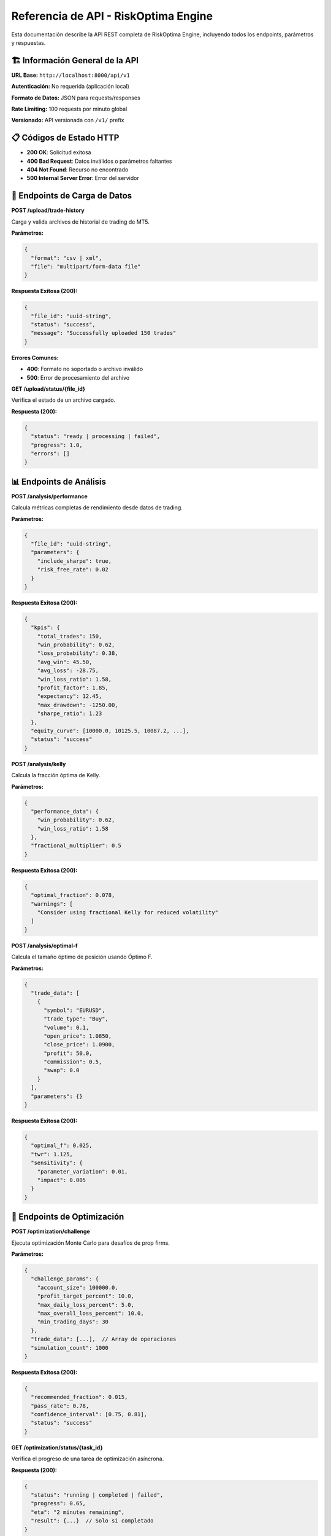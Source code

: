 Referencia de API - RiskOptima Engine
=====================================

Esta documentación describe la API REST completa de RiskOptima Engine, incluyendo todos los endpoints, parámetros y respuestas.

🏗️ **Información General de la API**
-------------------------------------

**URL Base:**
``http://localhost:8000/api/v1``

**Autenticación:**
No requerida (aplicación local)

**Formato de Datos:**
JSON para requests/responses

**Rate Limiting:**
100 requests por minuto global

**Versionado:**
API versionada con ``/v1/`` prefix

📋 **Códigos de Estado HTTP**
-----------------------------

- **200 OK**: Solicitud exitosa
- **400 Bad Request**: Datos inválidos o parámetros faltantes
- **404 Not Found**: Recurso no encontrado
- **500 Internal Server Error**: Error del servidor

🔧 **Endpoints de Carga de Datos**
----------------------------------

**POST /upload/trade-history**

Carga y valida archivos de historial de trading de MT5.

**Parámetros:**

.. code-block:: json

   {
     "format": "csv | xml",
     "file": "multipart/form-data file"
   }

**Respuesta Exitosa (200):**

.. code-block:: json

   {
     "file_id": "uuid-string",
     "status": "success",
     "message": "Successfully uploaded 150 trades"
   }

**Errores Comunes:**

- **400**: Formato no soportado o archivo inválido
- **500**: Error de procesamiento del archivo

**GET /upload/status/{file_id}**

Verifica el estado de un archivo cargado.

**Respuesta (200):**

.. code-block:: json

   {
     "status": "ready | processing | failed",
     "progress": 1.0,
     "errors": []
   }

📊 **Endpoints de Análisis**
----------------------------

**POST /analysis/performance**

Calcula métricas completas de rendimiento desde datos de trading.

**Parámetros:**

.. code-block:: json

   {
     "file_id": "uuid-string",
     "parameters": {
       "include_sharpe": true,
       "risk_free_rate": 0.02
     }
   }

**Respuesta Exitosa (200):**

.. code-block:: json

   {
     "kpis": {
       "total_trades": 150,
       "win_probability": 0.62,
       "loss_probability": 0.38,
       "avg_win": 45.50,
       "avg_loss": -28.75,
       "win_loss_ratio": 1.58,
       "profit_factor": 1.85,
       "expectancy": 12.45,
       "max_drawdown": -1250.00,
       "sharpe_ratio": 1.23
     },
     "equity_curve": [10000.0, 10125.5, 10087.2, ...],
     "status": "success"
   }

**POST /analysis/kelly**

Calcula la fracción óptima de Kelly.

**Parámetros:**

.. code-block:: json

   {
     "performance_data": {
       "win_probability": 0.62,
       "win_loss_ratio": 1.58
     },
     "fractional_multiplier": 0.5
   }

**Respuesta Exitosa (200):**

.. code-block:: json

   {
     "optimal_fraction": 0.078,
     "warnings": [
       "Consider using fractional Kelly for reduced volatility"
     ]
   }

**POST /analysis/optimal-f**

Calcula el tamaño óptimo de posición usando Óptimo F.

**Parámetros:**

.. code-block:: json

   {
     "trade_data": [
       {
         "symbol": "EURUSD",
         "trade_type": "Buy",
         "volume": 0.1,
         "open_price": 1.0850,
         "close_price": 1.0900,
         "profit": 50.0,
         "commission": 0.5,
         "swap": 0.0
       }
     ],
     "parameters": {}
   }

**Respuesta Exitosa (200):**

.. code-block:: json

   {
     "optimal_f": 0.025,
     "twr": 1.125,
     "sensitivity": {
       "parameter_variation": 0.01,
       "impact": 0.005
     }
   }

🎯 **Endpoints de Optimización**
---------------------------------

**POST /optimization/challenge**

Ejecuta optimización Monte Carlo para desafíos de prop firms.

**Parámetros:**

.. code-block:: json

   {
     "challenge_params": {
       "account_size": 100000.0,
       "profit_target_percent": 10.0,
       "max_daily_loss_percent": 5.0,
       "max_overall_loss_percent": 10.0,
       "min_trading_days": 30
     },
     "trade_data": [...],  // Array de operaciones
     "simulation_count": 1000
   }

**Respuesta Exitosa (200):**

.. code-block:: json

   {
     "recommended_fraction": 0.015,
     "pass_rate": 0.78,
     "confidence_interval": [0.75, 0.81],
     "status": "success"
   }

**GET /optimization/status/{task_id}**

Verifica el progreso de una tarea de optimización asíncrona.

**Respuesta (200):**

.. code-block:: json

   {
     "status": "running | completed | failed",
     "progress": 0.65,
     "eta": "2 minutes remaining",
     "result": {...}  // Solo si completado
   }

🔗 **Endpoints de MT5**
-----------------------

**POST /mt5/connect**

Establece conexión con terminal MT5.

**Parámetros:**

.. code-block:: json

   {
     "timeout": 30
   }

**Respuesta Exitosa (200):**

.. code-block:: json

   {
     "connected": true,
     "account_info": {
       "balance": 10000.0,
       "equity": 9850.0,
       "margin": 150.0
     }
   }

**GET /mt5/account-info**

Obtiene información actual de la cuenta MT5.

**Respuesta (200):**

.. code-block:: json

   {
     "balance": 10000.0,
     "equity": 9850.0,
     "margin": 150.0,
     "margin_free": 9700.0,
     "margin_level": 657.0,
     "profit": -150.0,
     "leverage": 100,
     "currency": "USD"
   }

**POST /mt5/disconnect**

Desconecta de MT5.

**Respuesta (200):**

.. code-block:: json

   {
     "success": true
   }

📄 **Endpoints de Reportes**
----------------------------

**POST /reports/generate**

Genera reportes de análisis.

**Parámetros:**

.. code-block:: json

   {
     "report_type": "performance_analysis | risk_optimization | comprehensive",
     "data": {...},  // Datos de análisis
     "format": "pdf | csv"
   }

**Respuesta Exitosa (200):**

.. code-block:: json

   {
     "report_id": "uuid-string",
     "download_url": "/api/v1/reports/download/uuid-string",
     "status": "generating"
   }

**GET /reports/download/{report_id}**

Descarga un reporte generado.

**Respuesta (200):**
Archivo PDF o CSV

⚠️ **Manejo de Errores**
-----------------------

**Formato Estándar de Error:**

.. code-block:: json

   {
     "error": {
       "code": "VALIDATION_ERROR | PROCESSING_ERROR | MT5_ERROR",
       "message": "Descripción del error",
       "details": {
         "field": "campo_específico",
         "value": "valor_problemático",
         "suggestion": "cómo_arreglarlo"
       }
     }
   }

**Códigos de Error Comunes:**

- **VALIDATION_ERROR**: Datos inválidos o parámetros faltantes
- **FILE_NOT_FOUND**: Archivo no encontrado o expirado
- **MT5_CONNECTION_ERROR**: Problemas de conexión con MT5
- **PROCESSING_ERROR**: Error interno durante cálculos
- **RATE_LIMIT_EXCEEDED**: Demasiadas solicitudes

🔒 **Consideraciones de Seguridad**
-----------------------------------

**Contexto Local:**
- API diseñada únicamente para uso local
- No implementa autenticación (por diseño)
- Comunicación segura vía localhost

**Validación de Datos:**
- Validación estricta de todos los inputs
- Sanitización de datos de archivos
- Límites de tamaño de archivos y rate limiting

**Privacidad:**
- Ningún dato sale del equipo local
- Archivos temporales eliminados automáticamente
- No logging de datos sensibles

📊 **Ejemplos de Uso con cURL**
-------------------------------

**Cargar archivo de trading:**

.. code-block:: bash

   curl -X POST "http://localhost:8000/api/v1/upload/trade-history" \
        -F "file=@trades.csv" \
        -F "format=csv"

**Analizar rendimiento:**

.. code-block:: bash

   curl -X POST "http://localhost:8000/api/v1/analysis/performance" \
        -H "Content-Type: application/json" \
        -d '{"file_id": "your-file-id"}'

**Optimizar desafío:**

.. code-block:: bash

   curl -X POST "http://localhost:8000/api/v1/optimization/challenge" \
        -H "Content-Type: application/json" \
        -d '{
          "challenge_params": {
            "account_size": 100000,
            "profit_target_percent": 10,
            "max_daily_loss_percent": 5,
            "max_overall_loss_percent": 10,
            "min_trading_days": 30
          },
          "trade_data": [...],
          "simulation_count": 1000
        }'

**Conectar MT5:**

.. code-block:: bash

   curl -X POST "http://localhost:8000/api/v1/mt5/connect" \
        -H "Content-Type: application/json" \
        -d '{"timeout": 30}'

🔧 **Integración Programática**
--------------------------------

**Python con requests:**

.. code-block:: python

   import requests

   # Cargar archivo
   with open('trades.csv', 'rb') as f:
       response = requests.post(
           'http://localhost:8000/api/v1/upload/trade-history',
           files={'file': f},
           data={'format': 'csv'}
       )
       file_id = response.json()['file_id']

   # Analizar rendimiento
   analysis = requests.post(
       'http://localhost:8000/api/v1/analysis/performance',
       json={'file_id': file_id}
   ).json()

**JavaScript/Node.js:**

.. code-block:: javascript

   const axios = require('axios');
   const FormData = require('form-data');
   const fs = require('fs');

   // Cargar archivo
   const form = new FormData();
   form.append('file', fs.createReadStream('trades.csv'));
   form.append('format', 'csv');

   const uploadResponse = await axios.post(
       'http://localhost:8000/api/v1/upload/trade-history',
       form,
       { headers: form.getHeaders() }
   );

   // Analizar
   const analysisResponse = await axios.post(
       'http://localhost:8000/api/v1/analysis/performance',
       { file_id: uploadResponse.data.file_id }
   );

📈 **Monitoreo y Logging**
---------------------------

**Logs de API:**
- Todos los requests/responses se loggean
- Errores incluyen stack traces completos
- Logs rotan automáticamente

**Métricas de Rendimiento:**
- Latencia de respuesta por endpoint
- Tasa de error por endpoint
- Uso de recursos del sistema

**Health Checks:**
- Endpoint ``GET /health`` para verificación de estado
- Verificación automática de componentes críticos

🔄 **Versionado y Compatibilidad**
-----------------------------------

**Versionado Semántico:**
- **MAJOR**: Cambios incompatibles
- **MINOR**: Nuevas características (retrocompatibles)
- **PATCH**: Bug fixes (retrocompatibles)

**Política de Deprecación:**
- Funcionalidades obsoletas se marcan como deprecated
- Periodo de transición de 2 versiones
- Documentación clara de migración

**Compatibilidad:**
- Cliente debe especificar versión de API
- Respuestas incluyen versión del servidor
- Validación estricta de versiones incompatibles

---

**¿Necesita ayuda con la integración?**

- Documentación completa: https://riskoptima-engine.readthedocs.io/
- Ejemplos de código: ``examples/`` directory
- Soporte: https://github.com/MamuiPortafoliosCO/kelly-risk-managment/issues

La API está diseñada para ser intuitiva y completa. Para casos de uso avanzados, considere revisar los ejemplos incluidos en el repositorio.